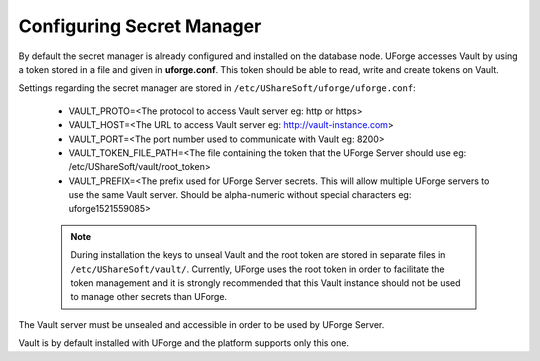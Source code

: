 .. Copyright 2018 FUJITSU LIMITED

.. _config-secretmanager:

Configuring Secret Manager
--------------------------

By default the secret manager is already configured and installed on the database node. UForge accesses Vault by using a token stored in a file and given in **uforge.conf**. This token should be able to read, write and create tokens on Vault.

Settings regarding the secret manager are stored in ``/etc/UShareSoft/uforge/uforge.conf``:

	* VAULT_PROTO=<The protocol to access Vault server eg: http or https>
	* VAULT_HOST=<The URL to access Vault server eg: http://vault-instance.com>
	* VAULT_PORT=<The port number used to communicate with Vault eg: 8200>
	* VAULT_TOKEN_FILE_PATH=<The file containing the token that the UForge Server should use eg: /etc/UShareSoft/vault/root_token>
	* VAULT_PREFIX=<The prefix used for UForge Server secrets. This will allow multiple UForge servers to use the same Vault server. Should be alpha-numeric without special characters eg: uforge1521559085>

	.. note:: During installation the keys to unseal Vault and the root token are stored in separate files in ``/etc/UShareSoft/vault/``.  Currently, UForge uses the root token in order to facilitate the token management and it is strongly recommended that this Vault instance should not be used to manage other secrets than UForge.

The Vault server must be unsealed and accessible in order to be used by UForge Server.

Vault is by default installed with UForge and the platform supports only this one.
